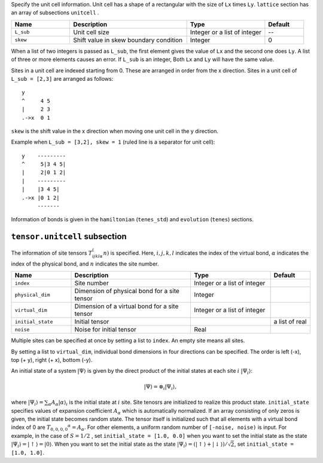 .. highlight:: none

Specify the unit cell information.
Unit cell has a shape of a rectangular with the size of ``Lx`` times ``Ly``.
``lattice`` section has an array of subsections ``unitcell`` .

.. csv-table::
   :header: "Name", "Description", "Type", "Default"
   :widths: 15, 30, 20, 10

   ``L_sub``, "Unit cell size", Integer or a list of integer, "--"
   ``skew``, "Shift value in skew boundary condition", Integer , 0

When a list of two integers is passed as ``L_sub``, the first element gives the value of ``Lx`` and the second one does ``Ly``.
A list of three or more elements causes an error.
If ``L_sub`` is an integer, Both ``Lx`` and ``Ly`` will have the same value.

Sites in a unit cell are indexed starting from 0.
These are arranged in order from the x direction.
Sites in a unit cell of ``L_sub = [2,3]`` are arranged as follows::

 y
 ^     4 5
 |     2 3
 .->x  0 1

``skew`` is the shift value in the x direction when moving one unit cell in the y direction.

Example when ``L_sub = [3,2], skew = 1`` (ruled line is a separator for unit cell)::

 y    ---------
 ^     5|3 4 5|
 |     2|0 1 2|
 |    ---------
 |    |3 4 5|
 .->x |0 1 2| 
      -------

Information of bonds is given in the ``hamiltonian`` (``tenes_std``) and ``evolution`` (``tenes``)  sections.


``tensor.unitcell`` subsection
~~~~~~~~~~~~~~~~~~~~~~~~~~~~~~~~~~~~~~

The information of site tensors :math:`T_{ijkl\alpha}^(n)` is specified.
Here, :math:`i, j, k, l` indicates the index of the virtual bond, 
:math:`\alpha` indicates the index of the physical bond, 
and :math:`n` indicates the site number.

.. csv-table::
   :header: "Name", "Description", "Type", "Default"
   :widths: 15, 30, 20, 10

   ``index``,         "Site number",                            Integer or a list of integer
   ``physical_dim``,  "Dimension of physical bond for a site tensor", Integer
   ``virtual_dim``,   "Dimension of a virtual bond for a site tensor",  Integer or a list of integer
   ``initial_state``, "Initial tensor",                             , a list of real
   ``noise``,         "Noise for initial tensor",          Real


Multiple sites can be specified at once by setting a list to ``index``.
An empty site means all sites.

By setting a list to ``virtual_dim``, individual bond dimensions in four directions can be specified.
The order is left (-x), top (+ y), right (+ x), bottom (-y).

An initial state of a system :math:`|\Psi\rangle` is given by 
the direct product of the initial states at each site :math:`i` :math:`|\Psi_i\rangle`:

.. math::
   |\Psi\rangle = \otimes_i |\Psi_i\rangle,

where :math:`|\Psi_i\rangle = \sum_\alpha A_\alpha |\alpha\rangle_i` is the initial state at :math:`i` site.
Site tenosrs are initialized to realize this product state.
``initial_state`` specifies values of expansion coefficient :math:`A_\alpha` which is automatically normalized.
If an array consisting of only zeros is given, the initial state becomes random state.
The tensor itself is initialized such that all elements with a virtual bond index of 0 are :math:`T_ {0,0,0,0} ^ \alpha = A_\alpha`.
For other elements, a uniform random number of ``[-noise, noise)`` is input.
For example, in the case of  :math:`S=1/2` , 
set ``initial_state = [1.0, 0.0]`` when you want to set the initial state as the state :math:`|\Psi_i\rangle = |\uparrow\rangle = |0\rangle`.
When you want to set the initial state as the state :math:`|\Psi_i\rangle = \left(|\uparrow\rangle + |\downarrow\rangle\right)/\sqrt{2}`, set ``initial_state = [1.0, 1.0]``.

